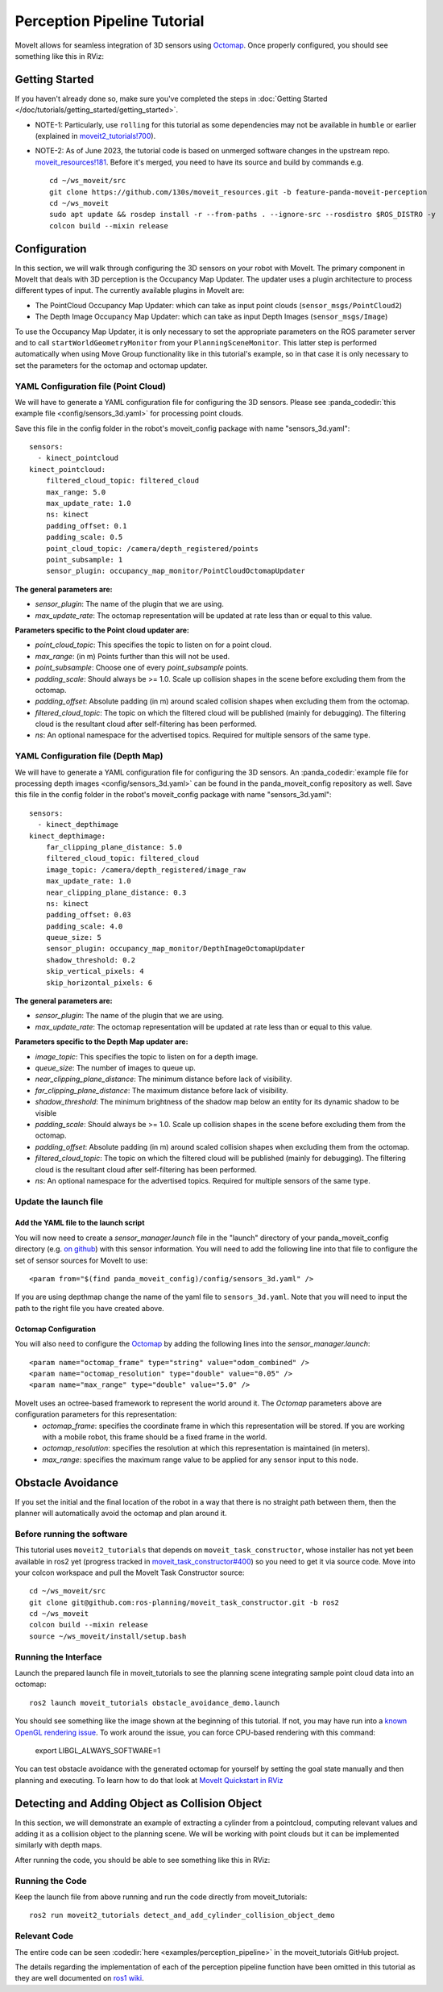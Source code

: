 Perception Pipeline Tutorial
============================

MoveIt allows for seamless integration of 3D sensors using `Octomap <http://octomap.github.io/>`_.
Once properly configured, you should see something like this in RViz:

.. image:: perception_configuration_demo.png
   :width: 700px

Getting Started
---------------
If you haven't already done so, make sure you've completed the steps in :doc:`Getting Started </doc/tutorials/getting_started/getting_started>`.

* NOTE-1: Particularly, use ``rolling`` for this tutorial as some dependencies may not be available in ``humble`` or earlier (explained in `moveit2_tutorials!700 <https://github.com/ros-planning/moveit2_tutorials/pull/700#issuecomment-1581411304>`_).
* NOTE-2: As of June 2023, the tutorial code is based on unmerged software changes in the upstream repo. `moveit_resources!181 <https://github.com/ros-planning/moveit_resources/pull/181>`_. Before it's merged, you need to have its source and build by commands e.g. ::

   cd ~/ws_moveit/src
   git clone https://github.com/130s/moveit_resources.git -b feature-panda-moveit-perception
   cd ~/ws_moveit
   sudo apt update && rosdep install -r --from-paths . --ignore-src --rosdistro $ROS_DISTRO -y
   colcon build --mixin release

Configuration
-------------

In this section, we will walk through configuring the 3D sensors on your robot with MoveIt. The primary component in MoveIt that deals with 3D perception is the Occupancy Map Updater. The updater uses a plugin architecture to process different types of input. The currently available plugins in MoveIt are:

* The PointCloud Occupancy Map Updater: which can take as input point clouds (``sensor_msgs/PointCloud2``)

* The Depth Image Occupancy Map Updater: which can take as input Depth Images (``sensor_msgs/Image``)

To use the Occupancy Map Updater, it is only necessary to set the appropriate parameters on the ROS parameter server and to call ``startWorldGeometryMonitor`` from your ``PlanningSceneMonitor``.  This latter step is performed automatically when using Move Group functionality like in this tutorial's example, so in that case it is only necessary to set the parameters for the octomap and octomap updater.

YAML Configuration file (Point Cloud)
+++++++++++++++++++++++++++++++++++++

We will have to generate a YAML configuration file for configuring the 3D sensors. Please see :panda_codedir:`this example file <config/sensors_3d.yaml>` for processing point clouds.

Save this file in the config folder in the robot's moveit_config package with name "sensors_3d.yaml": ::

  sensors:
    - kinect_pointcloud
  kinect_pointcloud:
      filtered_cloud_topic: filtered_cloud
      max_range: 5.0
      max_update_rate: 1.0
      ns: kinect
      padding_offset: 0.1
      padding_scale: 0.5
      point_cloud_topic: /camera/depth_registered/points
      point_subsample: 1
      sensor_plugin: occupancy_map_monitor/PointCloudOctomapUpdater

**The general parameters are:**

* *sensor_plugin*: The name of the plugin that we are using.
* *max_update_rate*: The octomap representation will be updated at rate less than or equal to this value.

**Parameters specific to the Point cloud updater are:**

* *point_cloud_topic*: This specifies the topic to listen on for a point cloud.

* *max_range*: (in m) Points further than this will not be used.

* *point_subsample*: Choose one of every *point_subsample* points.

* *padding_scale*: Should always be >= 1.0. Scale up collision shapes in the scene before excluding them from the octomap.

* *padding_offset*: Absolute padding (in m) around scaled collision shapes when excluding them from the octomap.

* *filtered_cloud_topic*: The topic on which the filtered cloud will be published (mainly for debugging). The filtering cloud is the resultant cloud after self-filtering has been performed.

* *ns*: An optional namespace for the advertised topics. Required for multiple sensors of the same type.

YAML Configuration file (Depth Map)
+++++++++++++++++++++++++++++++++++

We will have to generate a YAML configuration file for configuring the 3D sensors. An :panda_codedir:`example file for processing depth images <config/sensors_3d.yaml>` can be found in the panda_moveit_config repository as well.
Save this file in the config folder in the robot's moveit_config package with name "sensors_3d.yaml": ::

  sensors:
    - kinect_depthimage
  kinect_depthimage:
      far_clipping_plane_distance: 5.0
      filtered_cloud_topic: filtered_cloud
      image_topic: /camera/depth_registered/image_raw
      max_update_rate: 1.0
      near_clipping_plane_distance: 0.3
      ns: kinect
      padding_offset: 0.03
      padding_scale: 4.0
      queue_size: 5
      sensor_plugin: occupancy_map_monitor/DepthImageOctomapUpdater
      shadow_threshold: 0.2
      skip_vertical_pixels: 4
      skip_horizontal_pixels: 6

**The general parameters are:**

* *sensor_plugin*: The name of the plugin that we are using.
* *max_update_rate*: The octomap representation will be updated at rate less than or equal to this value.

**Parameters specific to the Depth Map updater are:**

* *image_topic*: This specifies the topic to listen on for a depth image.

* *queue_size*: The number of images to queue up.

* *near_clipping_plane_distance*: The minimum distance before lack of visibility.

* *far_clipping_plane_distance*: The maximum distance before lack of visibility.

* *shadow_threshold*: The minimum brightness of the shadow map below an entity for its dynamic shadow to be visible

* *padding_scale*: Should always be >= 1.0. Scale up collision shapes in the scene before excluding them from the octomap.

* *padding_offset*: Absolute padding (in m) around scaled collision shapes when excluding them from the octomap.

* *filtered_cloud_topic*: The topic on which the filtered cloud will be published (mainly for debugging). The filtering cloud is the resultant cloud after self-filtering has been performed.

* *ns*: An optional namespace for the advertised topics. Required for multiple sensors of the same type.

Update the launch file
++++++++++++++++++++++

Add the YAML file to the launch script
^^^^^^^^^^^^^^^^^^^^^^^^^^^^^^^^^^^^^^
You will now need to create a *sensor_manager.launch* file in the "launch" directory of your panda_moveit_config directory (e.g. `on github <https://github.com/ros-planning/panda_moveit_config/blob/rolling-devel/launch/sensor_manager.launch.xml>`_) with this sensor information. You will need to add the following line into that file to configure the set of sensor sources for MoveIt to use: ::

 <param from="$(find panda_moveit_config)/config/sensors_3d.yaml" />

If you are using depthmap change the name of the yaml file to ``sensors_3d.yaml``.
Note that you will need to input the path to the right file you have created above.

Octomap Configuration
^^^^^^^^^^^^^^^^^^^^^
You will also need to configure the `Octomap <http://octomap.github.io/>`_ by adding the following lines into the *sensor_manager.launch*: ::

 <param name="octomap_frame" type="string" value="odom_combined" />
 <param name="octomap_resolution" type="double" value="0.05" />
 <param name="max_range" type="double" value="5.0" />

MoveIt uses an octree-based framework to represent the world around it. The *Octomap* parameters above are configuration parameters for this representation:
 * *octomap_frame*: specifies the coordinate frame in which this representation will be stored. If you are working with a mobile robot, this frame should be a fixed frame in the world.
 * *octomap_resolution*: specifies the resolution at which this representation is maintained (in meters).
 * *max_range*: specifies the maximum range value to be applied for any sensor input to this node.

Obstacle Avoidance
------------------

If you set the initial and the final location of the robot in a way that there is no straight path between them, then the planner will automatically avoid the octomap and plan around it.

.. image:: obstacle_avoidance.gif
   :width: 700px

Before running the software
+++++++++++++++++++++++++++
This tutorial uses ``moveit2_tutorials`` that depends on ``moveit_task_constructor``, whose installer has not yet been available in ros2 yet (progress tracked in `moveit_task_constructor#400 <https://github.com/ros-planning/moveit_task_constructor/issues/400>`_) so you need to get it via source code. Move into your colcon workspace and pull the MoveIt Task Constructor source: ::

    cd ~/ws_moveit/src
    git clone git@github.com:ros-planning/moveit_task_constructor.git -b ros2
    cd ~/ws_moveit
    colcon build --mixin release
    source ~/ws_moveit/install/setup.bash

Running the Interface
+++++++++++++++++++++

Launch the prepared launch file in moveit_tutorials to see the planning scene integrating sample point cloud data into an octomap: ::

 ros2 launch moveit_tutorials obstacle_avoidance_demo.launch

You should see something like the image shown at the beginning of this tutorial.
If not, you may have run into a `known OpenGL rendering issue <http://wiki.ros.org/rviz/Troubleshooting>`_. To work around the issue, you can force CPU-based rendering with this command:

 export LIBGL_ALWAYS_SOFTWARE=1

You can test obstacle avoidance with the generated octomap for yourself by setting the goal state manually and then planning and executing. To learn how to do that look at `MoveIt Quickstart in RViz </doc/tutorials/quickstart_in_rviz/quickstart_in_rviz_tutorial>`_

Detecting and Adding Object as Collision Object
-----------------------------------------------

In this section, we will demonstrate an example of extracting a cylinder from a pointcloud, computing relevant values and adding it as a collision object to the planning scene.
We will be working with point clouds but it can be implemented similarly with depth maps.

After running the code, you should be able to see something like this in RViz:

.. image:: cylinder_collision_object.png
   :width: 700px

Running the Code
++++++++++++++++

Keep the launch file from above running and run the code directly from moveit_tutorials: ::

  ros2 run moveit2_tutorials detect_and_add_cylinder_collision_object_demo

Relevant Code
+++++++++++++
The entire code can be seen :codedir:`here <examples/perception_pipeline>` in the moveit_tutorials GitHub project.

The details regarding the implementation of each of the perception pipeline function have been omitted in this tutorial as they are well documented on `ros1 wiki <http://wiki.ros.org/pcl/Tutorials>`_.

.. |br| raw:: html

   <br />

.. |code_start| raw:: html

   <code>

.. |code_end| raw:: html

   </code>

.. tutorial-formatter:: ./src/detect_and_add_cylinder_collision_object_demo.cpp

